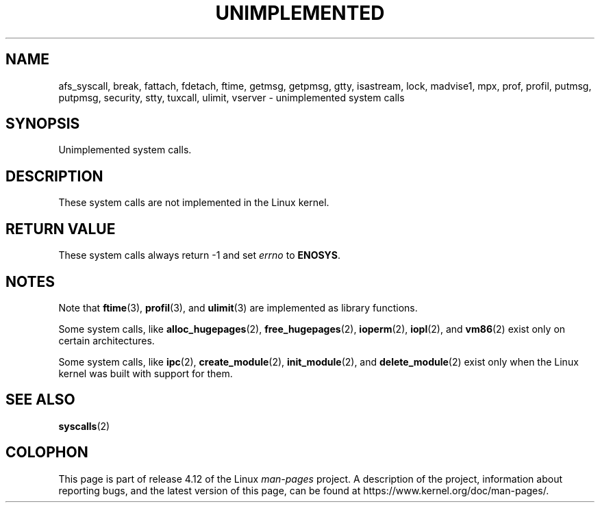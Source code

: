 .\" Copyright 1995 Michael Chastain (mec@shell.portal.com), 15 April 1995.
.\"
.\" %%%LICENSE_START(GPLv2+_DOC_FULL)
.\" This is free documentation; you can redistribute it and/or
.\" modify it under the terms of the GNU General Public License as
.\" published by the Free Software Foundation; either version 2 of
.\" the License, or (at your option) any later version.
.\"
.\" The GNU General Public License's references to "object code"
.\" and "executables" are to be interpreted as the output of any
.\" document formatting or typesetting system, including
.\" intermediate and printed output.
.\"
.\" This manual is distributed in the hope that it will be useful,
.\" but WITHOUT ANY WARRANTY; without even the implied warranty of
.\" MERCHANTABILITY or FITNESS FOR A PARTICULAR PURPOSE.  See the
.\" GNU General Public License for more details.
.\"
.\" You should have received a copy of the GNU General Public
.\" License along with this manual; if not, see
.\" <http://www.gnu.org/licenses/>.
.\" %%%LICENSE_END
.\"
.\" Updated, aeb, 980612
.\"
.TH UNIMPLEMENTED 2 2013-02-12 "Linux" "Linux Programmer's Manual"
.SH NAME
afs_syscall, break, fattach, fdetach, ftime, getmsg, getpmsg, gtty, isastream,
lock, madvise1, mpx, prof, profil, putmsg, putpmsg, security,
stty, tuxcall, ulimit, vserver \- unimplemented system calls
.SH SYNOPSIS
Unimplemented system calls.
.SH DESCRIPTION
These system calls are not implemented in the Linux kernel.
.SH RETURN VALUE
These system calls always return \-1 and set
.I errno
to
.BR ENOSYS .
.SH NOTES
Note that
.BR ftime (3),
.BR profil (3),
and
.BR ulimit (3)
are implemented as library functions.

Some system calls, like
.BR alloc_hugepages (2),
.BR free_hugepages (2),
.BR ioperm (2),
.BR iopl (2),
and
.BR vm86 (2)
exist only on certain architectures.

Some system calls, like
.BR ipc (2),
.BR create_module (2),
.BR init_module (2),
and
.BR delete_module (2)
exist only when the Linux kernel was built with support for them.
.SH SEE ALSO
.BR syscalls (2)
.SH COLOPHON
This page is part of release 4.12 of the Linux
.I man-pages
project.
A description of the project,
information about reporting bugs,
and the latest version of this page,
can be found at
\%https://www.kernel.org/doc/man\-pages/.

